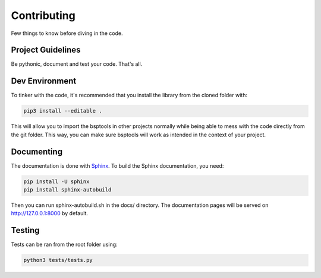 Contributing
============

Few things to know before diving in the code.


Project Guidelines
------------------

Be pythonic, document and test your code. That's all.


Dev Environment
---------------

To tinker with the code, it's recommended that you install the library from the cloned folder with:

.. code-block:: bash

   pip3 install --editable .


This will allow you to import the bsptools in other projects normally while being able to mess with the code directly from the git folder. This way, you can make sure bsptools will work as intended in the context of your project.


Documenting
-----------
The documentation is done with `Sphinx <http://www.sphinx-doc.org/en/master/>`_.
To build the Sphinx documentation, you need:

.. code-block:: bash

   pip install -U sphinx
   pip install sphinx-autobuild

Then you can run sphinx-autobuild.sh in the docs/ directory. The documentation pages will be served on http://127.0.0.1:8000 by default.


Testing
-------
Tests can be ran from the root folder using:

.. code-block:: bash

   python3 tests/tests.py
